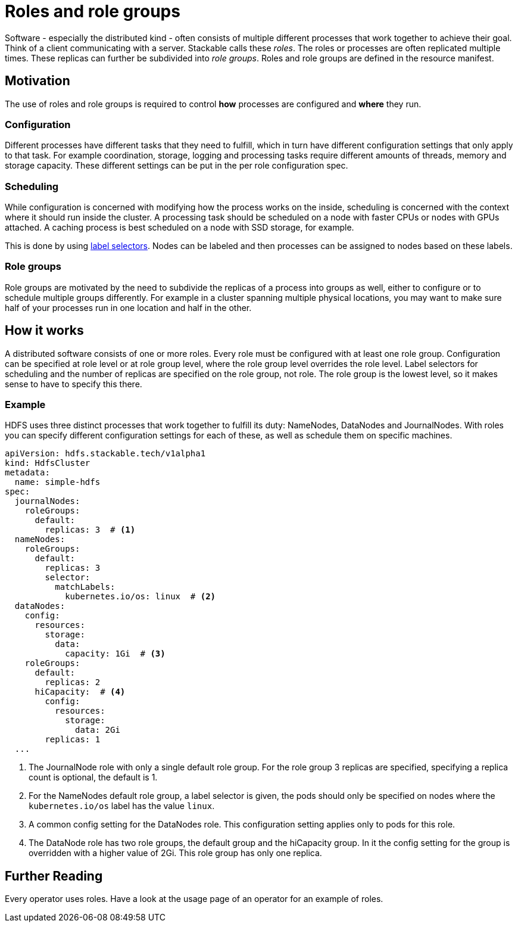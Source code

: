 = Roles and role groups

Software - especially the distributed kind - often consists of multiple different processes that work together to achieve their goal. Think of a client communicating with a server. Stackable calls these _roles_. The roles or processes are often replicated multiple times. These replicas can further be subdivided into _role groups_. Roles and role groups are defined in the resource manifest.

== Motivation
// configuration and scheduling
The use of roles and role groups is required to control *how* processes are configured and *where* they run.

=== Configuration
// - the "how"
// internals of the process
// thread counts, heap size,

Different processes have different tasks that they need to fulfill, which in turn have different configuration settings that only apply to that task. For example coordination, storage, logging and processing tasks require different amounts of threads, memory and storage capacity. These different settings can be put in the per role configuration spec.

=== Scheduling
// the "where"
// node labels for location and hardware are typical uses
// also nodes that might have GPU attached, or special storage

While configuration is concerned with modifying how the process works on the inside, scheduling is concerned with the context where it should run inside the cluster. A processing task should be scheduled on a node with faster CPUs or nodes with GPUs attached. A caching process is best scheduled on a node with SSD storage, for example.

This is done by using link:https://kubernetes.io/docs/concepts/overview/working-with-objects/labels/[label selectors]. Nodes can be labeled and then processes can be assigned to nodes based on these labels.

=== Role groups

Role groups are motivated by the need to subdivide the replicas of a process into groups as well, either to configure or to schedule multiple groups differently. For example in a cluster spanning multiple physical locations, you may want to make sure half of your processes run in one location and half in the other.

== How it works

A distributed software consists of one or more roles. Every role must be configured with at least one role group. Configuration can be specified at role level or at role group level, where the role group level overrides the role level. Label selectors for scheduling and the number of replicas are specified on the role group, not role. The role group is the lowest level, so it makes sense to have to specify this there.

=== Example

HDFS uses three distinct processes that work together to fulfill its duty: NameNodes, DataNodes and JournalNodes. With roles you can specify different configuration settings for each of these, as well as schedule them on specific machines.

[source,yaml]
----
apiVersion: hdfs.stackable.tech/v1alpha1
kind: HdfsCluster
metadata:
  name: simple-hdfs
spec:
  journalNodes:
    roleGroups:
      default:
        replicas: 3  # <1>
  nameNodes:
    roleGroups:
      default:
        replicas: 3
        selector:
          matchLabels:
            kubernetes.io/os: linux  # <2>
  dataNodes:
    config:
      resources:
        storage:
          data:
            capacity: 1Gi  # <3>
    roleGroups:
      default:
        replicas: 2
      hiCapacity:  # <4>
        config:
          resources:
            storage:
              data: 2Gi
        replicas: 1
  ...
----

<1> The JournalNode role with only a single default role group. For the role group 3 replicas are specified, specifying a replica count is optional, the default is 1.
<2> For the NameNodes default role group, a label selector is given, the pods should only be specified on nodes where the `kubernetes.io/os` label has the value `linux`.
<3> A common config setting for the DataNodes role. This configuration setting applies only to pods for this role.
<4> The DataNode role has two role groups, the default group and the hiCapacity group. In it the config setting for the group is overridden with a higher value of 2Gi. This role group has only one replica.

== Further Reading

Every operator uses roles. Have a look at the usage page of an operator for an example of roles.